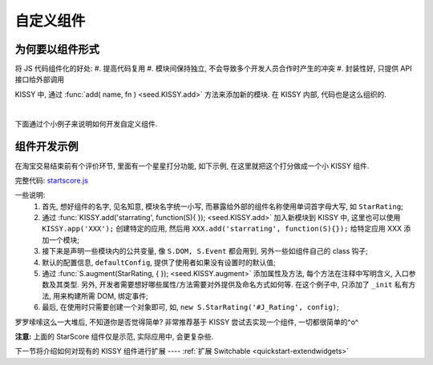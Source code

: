 .. _quickstart-yourwidgets:


自定义组件
===============================================


为何要以组件形式
------------------------

将 JS 代码组件化的好处:
#. 提高代码复用
#. 模块间保持独立, 不会导致多个开发人员合作时产生的冲突
#. 封装性好, 只提供 API 接口给外部调用


KISSY 中, 通过 :func:`add( name, fn ) <seed.KISSY.add>` 方法来添加新的模块. 在 KISSY 内部, 代码也是这么组织的.

|

下面通过个小例子来说明如何开发自定义组件.


组件开发示例
-------------------

在淘宝交易结束前有个评价环节, 里面有一个星星打分功能, 如下示例, 在这里就把这个打分做成一个小 KISSY 组件.

.. raw:: html
   
    <div class="demo">
        <style>
            /************************打分*********************/
            .hide {
                display: none;
            }
            .rate-type, .rating-tips, .rating-pop-tip {
                background:url("http://a.tbcdn.cn/app/rc/img/icon_v2.gif") no-repeat scroll 1000px 1000px transparent;
            }
            .rating-level, .rating-level a {
                background:url("http://a.tbcdn.cn/app/rc/img/star_v2.png") no-repeat scroll 1000px 1000px transparent;
            }
            
            .rating-bd {
                position:relative;
            }
            .rating-tips {
                position:absolute;
                left: 320px;
                height:65px;
                width:305px;
                background-position: 0 0;
            }
            .rating-tips h5, .rating-tips p {
                font-weight:normal;
                left:12px;
                position:absolute;
                top:20px;
                margin: 0;
                font-size: 12px;
            }
            .rating-tips p {
                height:50px;
                text-indent:4em;
                width:158px;
            }
            .shop-rating {
                height:25px;
                overflow:hidden;
                padding:2px 0;
                position:relative;
                z-index:999;
            }
            .rating-pop-tip {
                position: absolute;
                width: 162px;
                height: 50px;
                z-index: 1000;
                padding: 12px 10px;
                background-position: -40px -175px;
            }
            .rating-pop-tip span {
                color: #ff6d02;
            }
            .rating-pop-tip em {
                font-family: arial;
                font-weight: bold;
                color: #ff6600;
            }
            .rating-pop-tip strong {
                display: block;
                padding-top: 2px;
                color: #666666;
                font-weight: normal;
                line-height: 16px;
            }
            .shop-rating span {
                display:block;
                float:left;
                height:23px;
                line-height:23px;
            }
            
            .shop-rating span.title {
                font-size: 14px;
                width: 100px;
                margin-right: 5px;
                text-align: right;
            }
            .shop-rating .result {
                margin-left:20px;
                padding-top:2px;
            }
            .shop-rating .result span {
                color:#FF6D02;
            }
            .shop-rating .result em {
                color:#FF6600;
                font-family:arial;
                font-weight:bold;
            }
            .shop-rating .result strong {
                color:#666666;
                font-weight:normal;
            }
            
            .rating-level {
                float: left;
                position:relative;
                height:23px;
                width:120px;
                margin:0 0 0 40px;
                padding-left: 0;
                background-position:0 0;
                z-index:1000;
            }
            .rating-level li {
                display:inline;
            }
            .rating-level a {
                line-height: 23px;
                height: 23px;
                margin: 0 0;
                position: absolute;
                top: 0px;
                left: 0px;
                text-indent: -999em;
                *zoom: 1;
                outline: none;
            }
            .rating-level a.one-star {
                width: 20%;
                z-index: 6;
            }
            .rating-level a.two-stars {
                width: 40%;
                z-index: 5;
            }
            .rating-level a.three-stars {
                width: 60%;
                z-index: 4;
            }
            .rating-level a.four-stars {
                width: 80%;
                z-index: 3;
            }
            .rating-level a.five-stars {
                width: 100%;
                z-index: 2;
            }
            
            .rating-level .current-rating,
            .rating-level a:hover {
                background-position: 0px -28px;
            }
            
            .rating-level a.one-star:hover, .rating-level a.two-stars:hover,
            .rating-level a.one-star.current-rating, .rating-level a.two-stars.current-rating {
                background-position: 0px -116px;
            }
            
            .rating-level .three-stars .current-rating, .rating-level .four-stars .current-rating, .rating-level .five-stars .current-rating {
                background-position: 0px -28px;
            }
        </style>
        <div id="J_Rating" class="rating-bd">
            <div class="rating-tips">
                <h5>小提示：</h5>
                <p>点击星星就能打分了, 该打分完全是匿名滴. </p>
            </div>
            <div class="shop-rating">
                <span class="title">设计美观:</span>
                <ul class="rating-level">
                    <li><a href="#" data-star-value="1" class="one-star">1</a></li>
                    <li><a href="#" data-star-value="2" class="two-stars">2</a></li>
                    <li><a href="#" data-star-value="3" class="three-stars">3</a></li>
                    <li><a href="#" data-star-value="4" class="four-stars">4</a></li>
                    <li><a href="#" data-star-value="5" class="five-stars">5</a></li>
                </ul>
                <span class="result"></span>
                <input type="hidden" size="2" value="" name="dsr1" />
            </div>
            
            <div class="shop-rating">
                <span class="title">维护简易:</span>
                <ul class="rating-level">
                    <li><a href="#" data-star-value="1" class="one-star">1</a></li>
                    <li><a href="#" data-star-value="2" class="two-stars">2</a></li>
                    <li><a href="#" data-star-value="3" class="three-stars">3</a></li>
                    <li><a href="#" data-star-value="4" class="four-stars">4</a></li>
                    <li><a href="#" data-star-value="5" class="five-stars">5</a></li>
                </ul>
                <span class="result"></span>
                <input type="hidden" size="2" value="" name="dsr2" />
            </div>
            
            <div class="shop-rating">
                <span class="title">加载迅速:</span>
                <ul class="rating-level">
                    <li><a href="#" data-star-value="1" class="one-star">1</a></li>
                    <li><a href="#" data-star-value="2" class="two-stars">2</a></li>
                    <li><a href="#" data-star-value="3" class="three-stars">3</a></li>
                    <li><a href="#" data-star-value="4" class="four-stars">4</a></li>
                    <li><a href="#" data-star-value="5" class="five-stars">5</a></li>
                </ul>
                <span class="result"></span>
                <input type="hidden" size="2" value="" name="dsr3" />
            </div>
            <div class="rating-pop-tip hide"></div>
            <!-- <p class="msg"><span class="error"></span></p> -->
        </div>
        <script src="../_static/quickstart/starscore.js"></script>
        <script>
            KISSY.ready(function(S) {
                new S.StarRating('#J_Rating',
                    {reason: [['太丑了', '不好看', '一般般', '很漂亮', '哇!非常漂亮'],
                                ['太难维护了', '不好维护', '一般般', '维护很简单', '维护超级容易'],
                                ['太慢了', '有点小慢', '一般般', '挺快的', '超级快!']],
                    level: ['非常不满意','很不满意','一般','很满意','非常满意']}
                );
                
            });
        </script>
    </div>


完整代码: `startscore.js <../_static/quickstart/starscore.js>`_

一些说明:
 #. 首先, 想好组件的名字, 见名知意, 模块名字统一小写, 而暴露给外部的组件名称使用单词首字母大写, 如 ``StarRating``;
 #. 通过 :func:`KISSY.add('starrating', function(S){ }); <seed.KISSY.add>` 加入新模块到 KISSY 中, 这里也可以使用 ``KISSY.app('XXX');`` 创建特定的应用, 然后用 ``XXX.add('starrating', function(S){});`` 给特定应用 XXX 添加一个模块;
 #. 接下来是声明一些模块内的公共变量, 像 ``S.DOM, S.Event`` 都会用到, 另外一些如组件自己的 class 钩子;
 #. 默认的配置信息, ``defaultConfig``, 提供了使用者如果没有设置时的默认值;
 #. 通过 :func:`S.augment(StarRating, { }); <seed.KISSY.augment>` 添加属性及方法, 每个方法在注释中写明含义, 入口参数及其类型. 另外, 开发者需要想好哪些属性/方法需要对外提供及命名方式如何等. 在这个例子中, 只添加了 ``_init`` 私有方法, 用来构建所需 DOM, 绑定事件;
 #. 最后, 在使用时只需要创建一个对象即可, 如, ``new S.StarRating('#J_Rating', config)``;


罗罗嗦嗦这么一大堆后, 不知道你是否觉得简单? 非常推荐基于 KISSY 尝试去实现一个组件, 一切都很简单的^o^

**注意:** 上面的 StarScore 组件仅是示范, 实际应用中, 会更复杂些.


下一节将介绍如何对现有的 KISSY 组件进行扩展 ---- :ref:`扩展 Switchable <quickstart-extendwidgets>`

